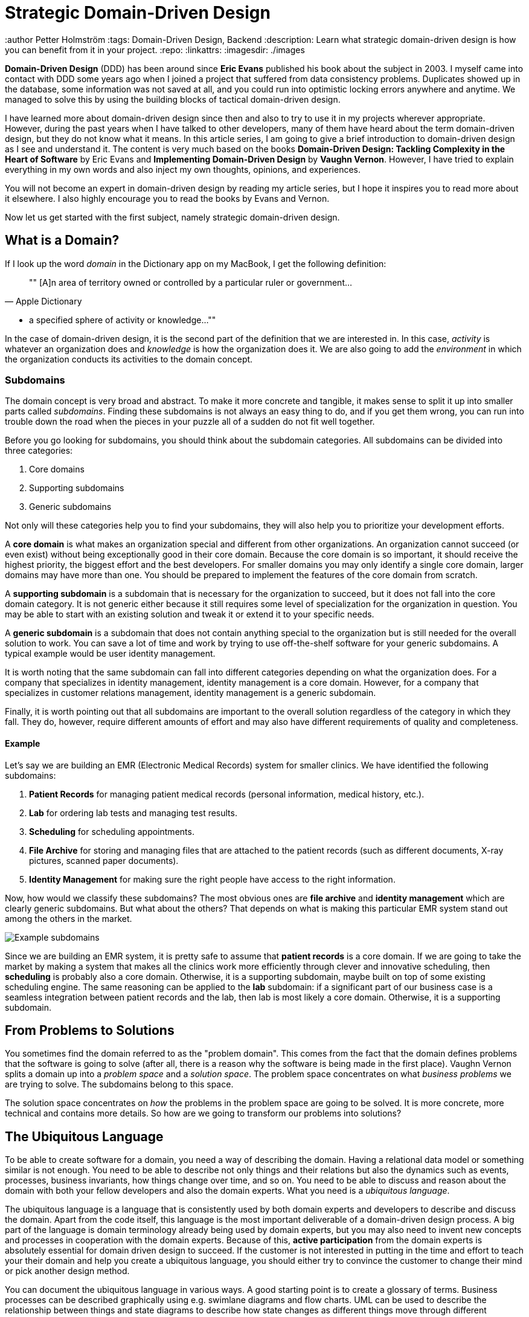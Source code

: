 = Strategic Domain-Driven Design

:title: Strategic Domain-Driven Design
:type: text
:author Petter Holmström
:tags: Domain-Driven Design, Backend
:description: Learn what strategic domain-driven design is how you can benefit from it in your project.
:repo:
:linkattrs:
:imagesdir: ./images

*Domain-Driven Design* (DDD) has been around since *Eric Evans* published his book about the subject in 2003. I myself came into contact with DDD some years ago when I joined a project that suffered from data consistency problems. Duplicates showed up in the database, some information was not saved at all, and you could run into optimistic locking errors anywhere and anytime. We managed to solve this by using the building blocks of tactical domain-driven design.

I have learned more about domain-driven design since then and also to try to use it in my projects wherever appropriate. However, during the past years when I have talked to other developers, many of them have heard about the term domain-driven design, but they do not know what it means. In this article series, I am going to give a brief introduction to domain-driven design as I see and understand it. The content is very much based on the books *Domain-Driven Design: Tackling Complexity in the Heart of Software* by Eric Evans and *Implementing Domain-Driven Design* by *Vaughn Vernon*. However, I have tried to explain everything in my own words and also inject my own thoughts, opinions, and experiences.

You will not become an expert in domain-driven design by reading my article series, but I hope it inspires you to read more about it elsewhere. I also highly encourage you to read the books by Evans and Vernon.

Now let us get started with the first subject, namely strategic domain-driven design.

== What is a Domain?

If I look up the word _domain_ in the Dictionary app on my MacBook, I get the following definition:

[quote, "Apple Dictionary"]
""
[A]n area of territory owned or controlled by a particular ruler or government... 

* a specified sphere of activity or knowledge...
""

In the case of domain-driven design, it is the second part of the definition that we are interested in. In this case, _activity_ is whatever an organization does and _knowledge_ is how the organization does it. We are also going to add the _environment_ in which the organization conducts its activities to the domain concept.

=== Subdomains

The domain concept is very broad and abstract. To make it more concrete and tangible, it makes sense to split it up into smaller parts called _subdomains_. Finding these subdomains is not always an easy thing to do, and if you get them wrong, you can run into trouble down the road when the pieces in your puzzle all of a sudden do not fit well together.

Before you go looking for subdomains, you should think about the subdomain categories. All subdomains can be divided into three categories:

1. Core domains
2. Supporting subdomains
3. Generic subdomains

Not only will these categories help you to find your subdomains, they will also help you to prioritize your development efforts.

A *core domain* is what makes an organization special and different from other organizations. An organization cannot succeed (or even exist) without being exceptionally good in their core domain. Because the core domain is so important, it should receive the highest priority, the biggest effort and the best developers. For smaller domains you may only identify a single core domain, larger domains may have more than one. You should be prepared to implement the features of the core domain from scratch.

A *supporting subdomain* is a subdomain that is necessary for the organization to succeed, but it does not fall into the core domain category. It is not generic either because it still requires some level of specialization for the organization in question. You may be able to start with an existing solution and tweak it or extend it to your specific needs.

A *generic subdomain* is a subdomain that does not contain anything special to the organization but is still needed for the overall solution to work. You can save a lot of time and work by trying to use off-the-shelf software for your generic subdomains. A typical example would be user identity management.

It is worth noting that the same subdomain can fall into different categories depending on what the organization does. For a company that specializes in identity management, identity management is a core domain. However, for a company that specializes in customer relations management, identity management is a generic subdomain.

Finally, it is worth pointing out that all subdomains are important to the overall solution regardless of the category in which they fall. They do, however, require different amounts of effort and may also have different requirements of quality and completeness.

==== Example

Let's say we are building an EMR (Electronic Medical Records) system for smaller clinics. We have identified the following subdomains:

1. *Patient Records* for managing patient medical records (personal information, medical history, etc.).
2. *Lab* for ordering lab tests and managing test results.
3. *Scheduling* for scheduling appointments.
4. *File Archive* for storing and managing files that are attached to the patient records (such as different documents, X-ray pictures, scanned paper documents).
5. *Identity Management* for making sure the right people have access to the right information.

Now, how would we classify these subdomains? The most obvious ones are *file archive* and *identity management* which are clearly generic subdomains. But what about the others? That depends on what is making this particular EMR system stand out among the others in the market. 

image::subdomains.png[Example subdomains]

Since we are building an EMR system, it is pretty safe to assume that *patient records* is a core domain. If we are going to take the market by making a system that makes all the clinics work more efficiently through clever and innovative scheduling, then *scheduling* is probably also a core domain. Otherwise, it is a supporting subdomain, maybe built on top of some existing scheduling engine. The same reasoning can be applied to the *lab* subdomain: if a significant part of our business case is a seamless integration between patient records and the lab, then lab is most likely a core domain. Otherwise, it is a supporting subdomain.

== From Problems to Solutions

You sometimes find the domain referred to as the "problem domain". This comes from the fact that the domain defines problems that the software is going to solve (after all, there is a reason why the software is being made in the first place). Vaughn Vernon splits a domain up into a _problem space_ and a _solution space_. The problem space concentrates on what _business problems_ we are trying to solve. The subdomains belong to this space.

The solution space concentrates on _how_ the problems in the problem space are going to be solved. It is more concrete, more technical and contains more details. So how are we going to transform our problems into solutions?

== The Ubiquitous Language

To be able to create software for a domain, you need a way of describing the domain. Having a relational data model or something similar is not enough. You need to be able to describe not only things and their relations but also the dynamics such as events, processes, business invariants, how things change over time, and so on. You need to be able to discuss and reason about the domain with both your fellow developers and also the domain experts. What you need is a _ubiquitous language_.

The ubiquitous language is a language that is consistently used by both domain experts and developers to describe and discuss the domain. Apart from the code itself, this language is the most important deliverable of a domain-driven design process. A big part of the language is domain terminology already being used by domain experts, but you may also need to invent new concepts and processes in cooperation with the domain experts. Because of this, *active participation* from the domain experts is absolutely essential for domain driven design to succeed. If the customer is not interested in putting in the time and effort to teach your their domain and help you create a ubiquitous language, you should either try to convince the customer to change their mind or pick another design method.

You can document the ubiquitous language in various ways. A good starting point is to create a glossary of terms. Business processes can be described graphically using e.g. swimlane diagrams and flow charts. UML can be used to describe the relationship between things and state diagrams to describe how state changes as different things move through different processes. The subdomains are also a part of the ubiquitous language, and you may even need to define different "dialects" of the language for different subdomains. This embodiment of the ubiquitous language is the *domain model*, and it will eventually be transformed into working code. In other words, the domain model is _not_ the same as a data model or a UML class diagram.

The ubiquitous language has a nice feature, and that is that it tells you whether you are on the right track or not. If you can easily explain a business concept or process using the language, it means you are on the right track. If you, on the other hand, find your self struggling to explain something, you are most likely missing something from the language and thereby also from your domain model. When this happens, you should grab a domain expert and go looking for the missing pieces. You may even stumble upon a revelation that turns your existing model completely upside-down and results in a far superior domain model than the one you had before.

== Introducing Bounded Contexts

In a perfect world, there would be only one ubiquitous language and one model that would explain everything about a single domain. Unfortunately, this is not the case, save for very small and simple domains. Business processes may overlap or even conflict. The same word may mean different things or different words may mean the same thing in different contexts. There may be (and often are) more than one way to solve a problem in the problem space, depending on how you view it.

Instead of trying to find the Big Unified Model, we choose to accept the facts and instead introduce something called *bounded contexts*. A bounded context is a distinct part of the domain in which *a particular subset or dialect of the ubiquitous language is consistent at all times*. In other words, we are applying divide and conquer and splitting the domain model up into smaller, more or less independent models with clearly defined boundaries. Every bounded context has its own name and this name is a part of the ubiquitous language.

There is not necessarily a one-to-one mapping between bounded contexts and subdomains. Since a bounded context belongs to the solution space and a subdomain to the problem space, you should think about the bounded context as one alternative solution among many possible solutions. Thus a single subdomain can contain multiple bounded contexts. You may also find yourself in a situation where a single bounded context spans multiple subdomains. There is no rule against this, but it is an indication that you may need to rethink your subdomains or context boundaries.

Personally, I like to think about bounded contexts as separate systems (e.g. separate executable JARs or deployable WARs in the Java world). A perfect real-world example of this is _micro-services_, where each micro-service can be considered its own bounded context. However, this does not mean you have to implement all your bounded contexts as micro-services. A bounded context could also be a separate subsystem inside a single monolithic system.

=== Example

Let's revisit the EMR system in the previous example and more specifically the *patient records* core domain. What kind of bounded contexts could we find there? Now I am no expert on health care software so I will just make up some, but hopefully, you will get the idea.

The system supports services for both doctor appointments and physiotherapy. In addition, there is a separate onboarding process for new patients where they are interviewed, photographed and given an initial assessment. This leads to the following bounded contexts within the core domain:

image::contexts.png[Example bounded contexts]

1. *Personal information* for managing the patient's personal information (name, address, financial information, medical background, etc).
2. *Onboarding* for introducing new patients into the system.
3. *Medical Exams* used by doctors when examining and treating the patient.
4. *Physiotherapy* used by physiotherapists when examining and treating the patient.

In a very simple system, you probably would squeeze everything into a single context, but this EMR is more advanced and provides streamlined and optimized features for each type of service that is provided. However, we are still within the same core subdomain.

== Relationships Between Contexts

In a non-trivial system, very few (if any) bounded contexts are completely independent. Most contexts will have some kind of relationship with other contexts. Identifying these relationships is of importance not only technically (how will the systems technically communitate with each other) but also to how they are developed (how will the teams that develop the systems communicate with each other).

The simplest way to identify relationships between bounded contexts is to classify the contexts as *upstream contexts* and *downstream contexts*. Think of the contexts as cities next to a river. The cities upstream dump stuff into the river, which reaches the cities downstream. Some of the stuff is essential to the downstream cities, and so they retrieve it from the river. Other stuff is harmful and can do direct damage to the downstream cities ("sh*t rolls downhill").

Being upstream or downstream has its pros and cons. An upstream context does not depend on any other contexts, which in a way makes it free to evolve in any direction. However, the consequences of any changes may be severe in downstream contexts and this may, in turn, impose restrictions on the upstream context. A downstream context is restricted by its dependency on an upstream context but does not need to worry about breaking other contexts further downstream, which in a way gives the developers of the downstream context freer hands than the developers of the upstream context.

You can describe the relationships graphically by using a dependency diagram where arrows point from the downstream contexts to the upstream contexts, or by using the U and D roles.

image::context_relationships.png[Different ways of documenting context relationships graphically]

Finally keep in mind that a context can be both an upstream context and a downstream context at the same time, depending on where you stand.

== Context Maps and Integration Patterns

Once we know what our contexts are and how they are related, we have to decide how to integrate them. This involves several important questions:

1. Where are the context boundaries?
2. How are the contexts going to communicate technically?
3. How are we going to map between the contexts' domain models (i.e. how are we translating from one ubiquitous language to another)?
4. How are we going to guard against unwanted or problematic changes occurring upstream?
5. How are we going to avoid causing trouble for downstream contexts?

The answers to these questions will be compiled into a *context map*. The context map can be documented graphically like this:

image::context_map.png[An example context map]

To make it easier to create the context map, there are a set of ready-made integration patterns that work for most use cases. Depending on which integration pattern you pick, you may have to add additional information to the context map to make it really useful.

=== Partnership

The teams of both contexts cooperate. The interfaces - whatever they are - evolve so that they accommodate the development needs of both contexts. Interdependent features are properly planned and scheduled so that they cause as little harm as possible to both teams.

=== Shared Kernel

Both contexts share a common code base which is the kernel. The kernel can be modified by any of the teams, but not without consulting the other team first. To make sure no unintended side effects are introduced, continuous integration (with automatic testing) is required. To keep things as simple as possible, the shared kernel should be kept as small as possible. If a lot of model code ends up in the shared kernel, it may be a sign that the contexts should, in fact, be merged into one big context.

=== Customer-Supplier

The contexts are in an upstream-downstream relationship, and this relationship is formalized such that the upstream team is the *supplier* and the downstream team is the *customer*. Thus, even though both teams can work more or less independently on their systems, the upstream team (supplier) is required to take the downstream team's (customer) needs into account.

=== Conformist

The contexts are in an upstream-downstream relationship. However, the upstream team has no motivation to accommodate the downstream team's needs (it may be ordered as a service from a larger supplier, for example). The downstream team decides to conform to the model of the upstream team, whatever it happens to be.

=== Anticorruption Layer

The contexts are in an upstream-downstream relationship and the upstream team does not care about the downstream team's needs. However, instead of conforming to the upstream model, the downstream team decides to create an abstraction layer that protects the downstream context from changes in the upstream context. This anticorruption layer lets the downstream teamwork with a domain model that suits their needs the most, while still integrating with the upstream context. When the upstream context changes, the anticorruption layer must also change, but the rest of the downstream context can remain unchanged. It may be a good idea to combine this strategy with continuous integration where automated tests are used to detect changes in the upstream interface.

=== Open Host Service

Access to a system is provided by clearly defined services, using a clearly defined protocol. The protocol is open so that anybody who needs to can integrate with the system. Web services and micro-services are a good example of this integration pattern. This pattern is different from the others in that it does not care about the relationship between the contexts and the teams that develop them. You may end up combining the open host service pattern with any of the other patterns.

The key when using this pattern is to keep the protocol simple and stable. You most of the systems clients should be able to get what they need from this protocol. Create special integration points for the remaining special cases.

=== Published Language

This is the integration pattern I personally find it the most difficult to properly explain. The way I look at it, the published language is the closest relative to the open host service and is often used together with that integration pattern. A documented language (for example based on XML) is used for the input and output of the system. There is no need to use a particular library or a particular implementation of a spec as long as you conform to the published language. Real world examples of published languages are MathML for representing mathematical formulas and GML for representing geographical features in geographical information systems.

Please note that you do not necessarily need to use web services together with a published language. You could also have a setup where a file is dropped into a directory and processed by a batch job that stores the output in another file.

=== Separate Ways

This integration pattern is special in that it does not perform any integration at all. Still, it is an important pattern to keep in the toolbox and may end up saving a lot of money and time. When the benefit of the integration between two contexts is no longer worth the effort, it is better to cut the contexts loose from each other and let them evolve independently. The reason for this could be that the systems have simply evolved to a point where they are no longer related. The (few) services provided by the upstream context that the downstream context actually used are re-implemented inside the downstream context. 

== Why is Strategic Domain-Driven Design Important?

I believe strategic domain-driven design was originally meant for larger projects but I think you can benefit from it also in smaller projects - even if you end up not using any other parts of DDD in the project.

For me personally, the major takeaways from strategic domain-driven design are the following:

1. It introduces boundaries. Scope creep is a constant factor in all of my hobby projects. Eventually, they become more exhaustive than fun to work on or completely unrealistic to finish alone. When working on customer projects, I have to work hard not to cause technical scope creep by overthinking or overengineering things. Boundaries - wherever they are - help me to divide the project into smaller parts and focus on the right ones at the right time.

2. It does not require me to find a super-model that works in all cases. It recognizes that in the real world, there are often many smaller models in more or less clearly defined contexts. Instead of breaking these models, it embraces them.

3. It helps you to think about the value your system is going to bring and where you should put the most of your efforts to get the biggest value. I have personal experience from projects where properly identifying and then concentrating on the core domain would have made a huge difference. Unfortunately, I had not yet heard about strategic DDD and both time and money were wasted.

I also know myself good enough to identify risks with this approach: finding subdomains and bounded contexts for the sake of finding subdomains and bounded contexts. When I learn something new that I like, I very much want to try it out in the real world. That may sometimes mean I go looking for things that are not there. My suggestion here is to always start with *one core domain* and *one bounded context*. I do the domain modeling carefully, additional subdomains and bounded contexts will eventually reveal themselves if they exist.

== Next: Tactical Domain-Driven Design

In the next article in this series, we are going to look at tactical domain-driven design. You will learn about the building blocks you can use to transform your bounded contexts into implementable designs. These building blocks will also aid you in creating the domain model and the ubiquitous language.
